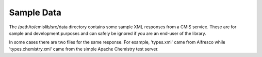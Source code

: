 Sample Data
===========

The /path/to/cmislib/src/data directory contains some sample XML responses from a CMIS service. These are for sample and development purposes and can safely be ignored if you are an end-user of the library.

In some cases there are two files for the same response. For example, 'types.xml' came from Alfresco while 'types.chemistry.xml' came from the simple Apache Chemistry test server.
